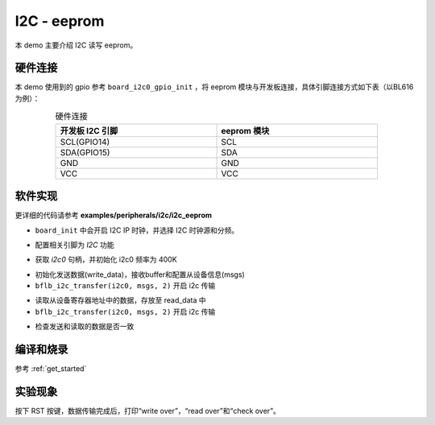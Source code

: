 I2C - eeprom
====================

本 demo 主要介绍 I2C 读写 eeprom。

硬件连接
-----------------------------

本 demo 使用到的 gpio 参考 ``board_i2c0_gpio_init`` ，将 eeprom 模块与开发板连接，具体引脚连接方式如下表（以BL616为例）：

.. table:: 硬件连接
    :widths: 50, 50
    :width: 80%
    :align: center

    +-------------------+------------------+
    | 开发板 I2C 引脚   | eeprom 模块      |
    +===================+==================+
    | SCL(GPIO14)       | SCL              |
    +-------------------+------------------+
    | SDA(GPIO15)       | SDA              |
    +-------------------+------------------+
    | GND               | GND              |
    +-------------------+------------------+
    | VCC               | VCC              |
    +-------------------+------------------+

软件实现
-----------------------------

更详细的代码请参考 **examples/peripherals/i2c/i2c_eeprom**

.. code-block:: C
    :linenos:

    board_init();

- ``board_init`` 中会开启 I2C IP 时钟，并选择 I2C 时钟源和分频。

.. code-block:: C
    :linenos:

    board_i2c0_gpio_init();

- 配置相关引脚为 `I2C` 功能

.. code-block:: C
    :linenos:

    i2c0 = bflb_device_get_by_name("i2c0");

    bflb_i2c_init(i2c0, 400000);

- 获取 `i2c0` 句柄，并初始化 i2c0 频率为 400K

.. code-block:: C
    :linenos:

    struct bflb_i2c_msg_s msgs[2];
    uint8_t subaddr[2] = { 0x00, EEPROM_SELECT_PAGE0};
    uint8_t write_data[256];

    /* Write and read buffer init */
    for (size_t i = 0; i < 256; i++) {
        write_data[i] = i;
        read_data[i] = 0;
    }

    /* Write page 0 */
    msgs[0].addr = 0x50;
    msgs[0].flags = I2C_M_NOSTOP;
    msgs[0].buffer = subaddr;
    msgs[0].length = 2;

    msgs[1].addr = 0x50;
    msgs[1].flags = 0;
    msgs[1].buffer = write_data;
    msgs[1].length = EEPROM_TRANSFER_LENGTH;

    bflb_i2c_transfer(i2c0, msgs, 2);

- 初始化发送数据(write_data)，接收buffer和配置从设备信息(msgs)
- ``bflb_i2c_transfer(i2c0, msgs, 2)`` 开启 i2c 传输

.. code-block:: C
    :linenos:

    uint8_t read_data[256];

    /* Read page 0 */
    msgs[1].addr = 0x50;
    msgs[1].flags = I2C_M_READ;
    msgs[1].buffer = read_data;
    msgs[1].length = EEPROM_TRANSFER_LENGTH;
    bflb_i2c_transfer(i2c0, msgs, 2);

- 读取从设备寄存器地址中的数据，存放至 read_data 中
- ``bflb_i2c_transfer(i2c0, msgs, 2)`` 开启 i2c 传输

.. code-block:: C
    :linenos:

    /* Check read data */
    for (uint8_t i = 0; i < EEPROM_TRANSFER_LENGTH; i++) {
        if (write_data[i] != read_data[i]) {
            printf("check fail, %d write: %02x, read: %02x\r\n", i, write_data[i], read_data[i]);
        }
    }

- 检查发送和读取的数据是否一致

编译和烧录
-----------------------------

参考 :ref:`get_started`

实验现象
-----------------------------

按下 RST 按键，数据传输完成后，打印“write over”，“read over”和“check over”。